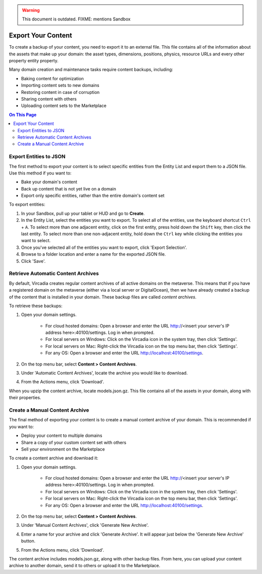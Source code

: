 .. warning::
    This document is outdated.
    FIXME: mentions Sandbox

###################
Export Your Content
###################

To create a backup of your content, you need to export it to an external file. This file contains all of the information about the assets that make up your domain: the asset types, dimensions, positions, physics, resource URLs and every other property entity property.

Many domain creation and maintenance tasks require content backups, including:

* Baking content for optimization
* Importing content sets to new domains
* Restoring content in case of corruption
* Sharing content with others
* Uploading content sets to the Marketplace


.. contents:: On This Page
    :depth: 2

-----------------------
Export Entities to JSON
-----------------------

The first method to export your content is to select specific entities from the Entity List and export them to a JSON file. Use this method if you want to:

* Bake your domain's content
* Back up content that is not yet live on a domain
* Export only specific entities, rather than the entire domain's content set

To export entities: 

1. In your Sandbox, pull up your tablet or HUD and go to **Create**.
2. In the Entity List, select the entities you want to export. To select all of the entities, use the keyboard shortcut ``Ctrl`` + ``A``. To select more than one adjacent entity, click on the first entity, press hold down the ``Shift`` key, then click the last entity. To select more than one non-adjacent entity, hold down the ``Ctrl`` key while clicking the entities you want to select.
3. Once you've selected all of the entities you want to export, click 'Export Selection'.
4. Browse to a folder location and enter a name for the exported JSON file.
5. Click 'Save'. 


-----------------------------------
Retrieve Automatic Content Archives
-----------------------------------

By default, Vircadia creates regular content archives of all active domains on the metaverse. This means that if you have a registered domain on the metaverse (either via a local server or DigitalOcean), then we have already created a backup of the content that is installed in your domain. These backup files are called *content archives*. 

To retrieve these backups: 

1. Open your domain settings.

    * For cloud hosted domains: Open a browser and enter the URL http://<insert your server's IP address here>:40100/settings. Log in when prompted.
    * For local servers on Windows: Click on the Vircadia icon in the system tray, then click 'Settings'. 
    * For local servers on Mac: Right-click the Vircadia icon on the top menu bar, then click 'Settings'.
    * For any OS: Open a browser and enter the URL http://localhost:40100/settings.
2. On the top menu bar, select **Content > Content Archives**.
3. Under 'Automatic Content Archives', locate the archive you would like to download.
4. From the Actions menu, click 'Download'.

When you upzip the content archive, locate models.json.gz. This file contains all of the assets in your domain, along with their properties.


-------------------------------
Create a Manual Content Archive
-------------------------------

The final method of exporting your content is to create a manual content archive of your domain. This is recommended if you want to:

* Deploy your content to multiple domains
* Share a copy of your custom content set with others
* Sell your environment on the Marketplace

To create a content archive and download it:

1. Open your domain settings.

    * For cloud hosted domains: Open a browser and enter the URL http://<insert your server's IP address here>:40100/settings. Log in when prompted.
    * For local servers on Windows: Click on the Vircadia icon in the system tray, then click 'Settings'. 
    * For local servers on Mac: Right-click the Vircadia icon on the top menu bar, then click 'Settings'.
    * For any OS: Open a browser and enter the URL http://localhost:40100/settings.
2. On the top menu bar, select **Content > Content Archives**.
3. Under 'Manual Content Archives', click 'Generate New Archive'.
4. Enter a name for your archive and click 'Generate Archive'. It will appear just below the 'Generate New Archive' button. 
5. From the Actions menu, click 'Download'.

The content archive includes models.json.gz, along with other backup files. From here, you can upload your content archive to another domain, send it to others or upload it to the Marketplace.
